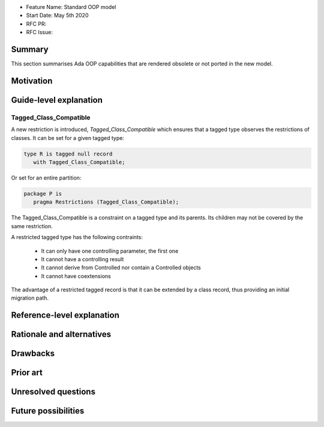 - Feature Name: Standard OOP model
- Start Date: May 5th 2020
- RFC PR:
- RFC Issue:

Summary
=======

This section summarises Ada OOP capabilities that are rendered obsolete or not
ported in the new model.

Motivation
==========

Guide-level explanation
=======================

Tagged_Class_Compatible
-----------------------

A new restriction is introduced, `Tagged_Class_Compatible` which ensures that
a tagged type observes the restrictions of classes. It can be set for a given
tagged type:

.. code-block:: ada

   type R is tagged null record
      with Tagged_Class_Compatible;

Or set for an entire partition:

.. code-block:: ada

   package P is
      pragma Restrictions (Tagged_Class_Compatible);

The Tagged_Class_Compatible is a constraint on a tagged type and its parents.
Its children may not be covered by the same restriction.

A restricted tagged type has the following contraints:

   - It can only have one controlling parameter, the first one
   - It cannot have a controlling result
   - It cannot derive from Controlled nor contain a Controlled objects
   - It cannot have coextensions

The advantage of a restricted tagged record is that it can be extended by a
class record, thus providing an initial migration path.

Reference-level explanation
===========================

Rationale and alternatives
==========================

Drawbacks
=========


Prior art
=========

Unresolved questions
====================

Future possibilities
====================
